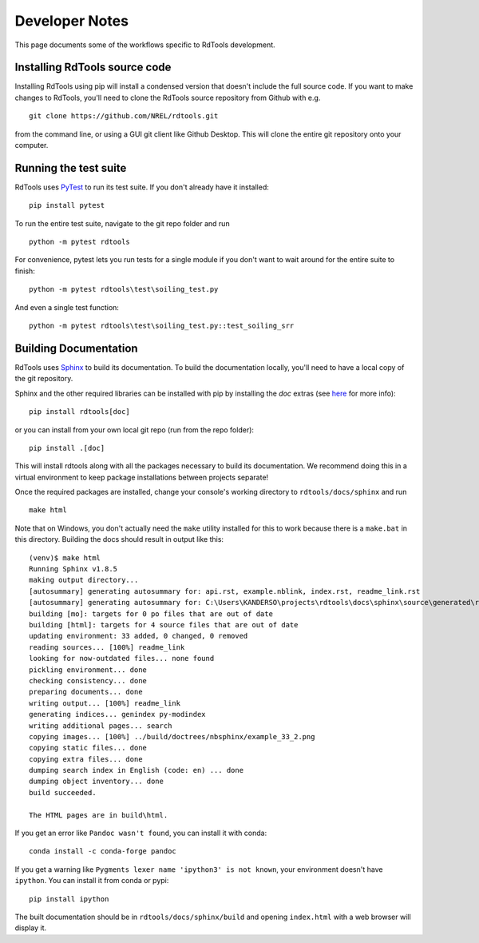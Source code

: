 .. _developer_notes:

Developer Notes
===============

This page documents some of the workflows specific to RdTools development.

Installing RdTools source code
------------------------------

Installing RdTools using pip will install a condensed version that
doesn't include the full source code.  If you want to make changes to RdTools,
you'll need to clone the RdTools source repository from Github with e.g.

::

    git clone https://github.com/NREL/rdtools.git

from the command line, or using a GUI git client like Github Desktop.  This
will clone the entire git repository onto your computer.  

Running the test suite
----------------------

RdTools uses `PyTest <https://docs.pytest.org/en/latest/>`_ to run its test
suite.  If you don't already have it installed:

::

    pip install pytest

To run the entire test suite, navigate to the git repo folder and run

::

    python -m pytest rdtools

For convenience, pytest lets you run tests for a single module if you don't
want to wait around for the entire suite to finish:

::

    python -m pytest rdtools\test\soiling_test.py

And even a single test function:

::

    python -m pytest rdtools\test\soiling_test.py::test_soiling_srr


Building Documentation
----------------------

RdTools uses `Sphinx <https://www.sphinx-doc.org/>`_ to build its documentation.
To build the documentation locally, you'll need to have a local copy of the git
repository.  

Sphinx and the other required libraries can be installed with pip by
installing the `doc` extras (see `here <https://setuptools.readthedocs.io/en/latest/setuptools.html#declaring-extras-optional-features-with-their-own-dependencies>`_
for more info): 

::

    pip install rdtools[doc]

or you can install from your own local git repo (run from the repo folder):

::

    pip install .[doc]

This will install rdtools along with all the packages necessary to build its
documentation.  We recommend doing this in a virtual environment to keep
package installations between projects separate!

Once the required packages are installed, change your console's working
directory to ``rdtools/docs/sphinx`` and run

::

    make html

Note that on Windows, you don't actually need the ``make`` utility installed for
this to work because there is a ``make.bat`` in this directory.  Building the
docs should result in output like this:

::

    (venv)$ make html
    Running Sphinx v1.8.5
    making output directory...
    [autosummary] generating autosummary for: api.rst, example.nblink, index.rst, readme_link.rst
    [autosummary] generating autosummary for: C:\Users\KANDERSO\projects\rdtools\docs\sphinx\source\generated\rdtools.aggregation.aggregation_insol.rst, C:\Users\KANDERSO\projects\rdtools\docs\sphinx\source\generated\rdtools.aggregation.rst, C:\Users\KANDERSO\projects\rdtools\docs\sphinx\source\generated\rdtools.clearsky_temperature.get_clearsky_tamb.rst, C:\Users\KANDERSO\projects\rdtools\docs\sphinx\source\generated\rdtools.clearsky_temperature.rst, C:\Users\KANDERSO\projects\rdtools\docs\sphinx\source\generated\rdtools.degradation.degradation_classical_decomposition.rst, C:\Users\KANDERSO\projects\rdtools\docs\sphinx\source\generated\rdtools.degradation.degradation_ols.rst, C:\Users\KANDERSO\projects\rdtools\docs\sphinx\source\generated\rdtools.degradation.degradation_year_on_year.rst, C:\Users\KANDERSO\projects\rdtools\docs\sphinx\source\generated\rdtools.degradation.rst, C:\Users\KANDERSO\projects\rdtools\docs\sphinx\source\generated\rdtools.filtering.clip_filter.rst, C:\Users\KANDERSO\projects\rdtools\docs\sphinx\source\generated\rdtools.filtering.csi_filter.rst, ..., C:\Users\KANDERSO\projects\rdtools\docs\sphinx\source\generated\rdtools.normalization.normalize_with_pvwatts.rst, C:\Users\KANDERSO\projects\rdtools\docs\sphinx\source\generated\rdtools.normalization.normalize_with_sapm.rst, C:\Users\KANDERSO\projects\rdtools\docs\sphinx\source\generated\rdtools.normalization.pvwatts_dc_power.rst, C:\Users\KANDERSO\projects\rdtools\docs\sphinx\source\generated\rdtools.normalization.rst, C:\Users\KANDERSO\projects\rdtools\docs\sphinx\source\generated\rdtools.normalization.sapm_dc_power.rst, C:\Users\KANDERSO\projects\rdtools\docs\sphinx\source\generated\rdtools.normalization.t_step_nanoseconds.rst, C:\Users\KANDERSO\projects\rdtools\docs\sphinx\source\generated\rdtools.normalization.trapz_aggregate.rst, C:\Users\KANDERSO\projects\rdtools\docs\sphinx\source\generated\rdtools.soiling.rst, C:\Users\KANDERSO\projects\rdtools\docs\sphinx\source\generated\rdtools.soiling.soiling_srr.rst, C:\Users\KANDERSO\projects\rdtools\docs\sphinx\source\generated\rdtools.soiling.srr_analysis.rst
    building [mo]: targets for 0 po files that are out of date
    building [html]: targets for 4 source files that are out of date
    updating environment: 33 added, 0 changed, 0 removed
    reading sources... [100%] readme_link
    looking for now-outdated files... none found
    pickling environment... done
    checking consistency... done
    preparing documents... done
    writing output... [100%] readme_link
    generating indices... genindex py-modindex
    writing additional pages... search
    copying images... [100%] ../build/doctrees/nbsphinx/example_33_2.png
    copying static files... done
    copying extra files... done
    dumping search index in English (code: en) ... done
    dumping object inventory... done
    build succeeded.
    
    The HTML pages are in build\html.

If you get an error like ``Pandoc wasn't found``, you can install it with conda:

::

    conda install -c conda-forge pandoc

If you get a warning like ``Pygments lexer name 'ipython3' is not known``, your
environment doesn't have ``ipython``.  You can install it from conda or pypi:

::

    pip install ipython

The built documentation should be in ``rdtools/docs/sphinx/build`` and opening
``index.html`` with a web browser will display it.
